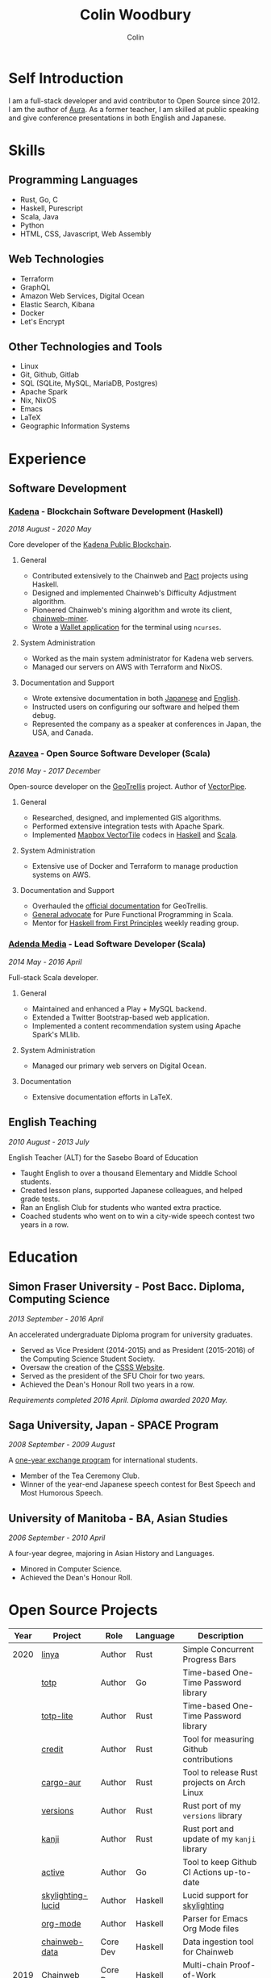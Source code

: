 #+TITLE: Colin Woodbury
#+AUTHOR: Colin

* Self Introduction

[[/assets/colin-profile.jpg]]

I am a full-stack developer and avid contributor to Open Source since 2012. I am
the author of [[https://github.com/fosskers/aura][Aura]]. As a former teacher, I am skilled at public speaking and
give conference presentations in both English and Japanese.

* Skills

** Programming Languages

- Rust, Go, C
- Haskell, Purescript
- Scala, Java
- Python
- HTML, CSS, Javascript, Web Assembly

** Web Technologies

- Terraform
- GraphQL
- Amazon Web Services, Digital Ocean
- Elastic Search, Kibana
- Docker
- Let's Encrypt

** Other Technologies and Tools

- Linux
- Git, Github, Gitlab
- SQL (SQLite, MySQL, MariaDB, Postgres)
- Apache Spark
- Nix, NixOS
- Emacs
- LaTeX
- Geographic Information Systems

* Experience

** Software Development

*** [[https://www.kadena.io/][Kadena]] - Blockchain Software Development (Haskell)

/2018 August - 2020 May/

Core developer of the [[https://github.com/kadena-io/chainweb-node][Kadena Public Blockchain]].

**** General

- Contributed extensively to the Chainweb and [[https://github.com/kadena-io/pact/][Pact]] projects using Haskell.
- Designed and implemented Chainweb's Difficulty Adjustment algorithm.
- Pioneered Chainweb's mining algorithm and wrote its client, [[https://github.com/kadena-io/chainweb-miner][chainweb-miner]].
- Wrote a [[https://github.com/kadena-community/bag-of-holding][Wallet application]] for the terminal using ~ncurses~.

**** System Administration

- Worked as the main system administrator for Kadena web servers.
- Managed our servers on AWS with Terraform and NixOS.

**** Documentation and Support

- Wrote extensive documentation in both [[https://pact-language.readthedocs.io/ja/stable/][Japanese]] and [[https://pact-language.readthedocs.io/en/stable/][English]].
- Instructed users on configuring our software and helped them debug.
- Represented the company as a speaker at conferences in Japan, the USA, and Canada.

*** [[https://www.azavea.com/][Azavea]] - Open Source Software Developer (Scala)

/2016 May - 2017 December/

Open-source developer on the [[https://github.com/locationtech/geotrellis][GeoTrellis]] project. Author of [[https://github.com/geotrellis/vectorpipe][VectorPipe]].

**** General

- Researched, designed, and implemented GIS algorithms.
- Performed extensive integration tests with Apache Spark.
- Implemented [[https://docs.mapbox.com/vector-tiles/reference/][Mapbox VectorTile]] codecs in [[http://hackage.haskell.org/package/vectortiles][Haskell]] and [[https://github.com/locationtech/geotrellis/tree/master/vectortile][Scala]].

**** System Administration

- Extensive use of Docker and Terraform to manage production systems on AWS.

**** Documentation and Support

- Overhauled the [[https://geotrellis.readthedocs.io/en/latest/][official documentation]] for GeoTrellis.
- [[https://github.com/fosskers/scalaz-and-cats][General advocate]] for Pure Functional Programming in Scala.
- Mentor for [[https://haskellbook.com/][Haskell from First Principles]] weekly reading group.

*** [[https://www.adendamedia.com/][Adenda Media]] - Lead Software Developer (Scala)

/2014 May - 2016 April/

Full-stack Scala developer.

**** General

- Maintained and enhanced a Play + MySQL backend.
- Extended a Twitter Bootstrap-based web application.
- Implemented a content recommendation system using Apache Spark's MLlib.

**** System Administration

- Managed our primary web servers on Digital Ocean.

**** Documentation

- Extensive documentation efforts in LaTeX.

** English Teaching

/2010 August - 2013 July/

English Teacher (ALT) for the Sasebo Board of Education

- Taught English to over a thousand Elementary and Middle School students.
- Created lesson plans, supported Japanese colleagues, and helped grade tests.
- Ran an English Club for students who wanted extra practice.
- Coached students who went on to win a city-wide speech contest two years in a row.

* Education

** Simon Fraser University - Post Bacc. Diploma, Computing Science

/2013 September - 2016 April/

An accelerated undergraduate Diploma program for university graduates.

- Served as Vice President (2014-2015) and as President (2015-2016) of the
  Computing Science Student Society.
- Oversaw the creation of the [[https://github.com/CSSS/old-csss-site][CSSS Website]].
- Served as the president of the SFU Choir for two years.
- Achieved the Dean's Honour Roll two years in a row.

/Requirements completed 2016 April. Diploma awarded 2020 May./

** Saga University, Japan - SPACE Program

/2008 September - 2009 August/

A [[http://www.irdc.saga-u.ac.jp/en/interest/space.html][one-year exchange program]] for international students.

- Member of the Tea Ceremony Club.
- Winner of the year-end Japanese speech contest for Best Speech and Most
  Humorous Speech.

** University of Manitoba - BA, Asian Studies

/2006 September - 2010 April/

A four-year degree, majoring in Asian History and Languages.

- Minored in Computer Science.
- Achieved the Dean's Honour Roll.

* Open Source Projects

| Year | Project           | Role     | Language   | Description                                 |
|------+-------------------+----------+------------+---------------------------------------------|
| 2020 | [[https://github.com/fosskers/linya][linya]]             | Author   | Rust       | Simple Concurrent Progress Bars             |
|      | [[https://github.com/fosskers/totp][totp]]              | Author   | Go         | Time-based One-Time Password library        |
|      | [[https://github.com/fosskers/totp-lite][totp-lite]]         | Author   | Rust       | Time-based One-Time Password library        |
|      | [[https://github.com/fosskers/credit][credit]]            | Author   | Rust       | Tool for measuring Github contributions     |
|      | [[https://crates.io/crates/cargo-aur][cargo-aur]]         | Author   | Rust       | Tool to release Rust projects on Arch Linux |
|      | [[https://crates.io/crates/versions][versions]]          | Author   | Rust       | Rust port of my ~versions~ library          |
|      | [[https://github.com/fosskers/rs-kanji][kanji]]             | Author   | Rust       | Rust port and update of my ~kanji~ library  |
|      | [[https://github.com/fosskers/active][active]]            | Author   | Go         | Tool to keep Github CI Actions up-to-date   |
|      | [[https://hackage.haskell.org/package/skylighting-lucid][skylighting-lucid]] | Author   | Haskell    | Lucid support for [[https://hackage.haskell.org/package/skylighting][skylighting]]               |
|      | [[http://hackage.haskell.org/package/org-mode][org-mode]]          | Author   | Haskell    | Parser for Emacs Org Mode files             |
|      | [[https://github.com/kadena-io/chainweb-data][chainweb-data]]     | Core Dev | Haskell    | Data ingestion tool for Chainweb            |
|------+-------------------+----------+------------+---------------------------------------------|
| 2019 | [[https://github.com/kadena-io/chainweb-node][Chainweb]]          | Core Dev | Haskell    | Multi-chain Proof-of-Work Blockchain        |
|      | [[https://github.com/kadena-community/bag-of-holding][bag-of-holding]]    | Author   | Haskell    | An ncurses terminal wallet for Chainweb     |
|      | [[https://gitlab.com/fosskers/bounded-queue][bounded-queue]]     | Author   | Haskell    | Bounded queue data structure library        |
|      | [[https://github.com/kadena-io/chainweb-miner][chainweb-miner]]    | Author   | Haskell    | A mining client for Chainweb                |
|      | [[https://github.com/kadena-io/streaming-events][streaming-events]]  | Author   | Haskell    | Client-side consumption of EventStream      |
|------+-------------------+----------+------------+---------------------------------------------|
| 2018 | [[https://github.com/fosskers/mapalgebra][MapAlgebra]]        | Author   | Haskell    | Efficient, polymorphic Map Algebra          |
|      | [[https://github.com/fosskers/fosskers.ca][fosskers.ca]]       | Author   | Purescript | My personal website                         |
|      | [[https://github.com/fosskers/streaming-pcap][streaming-pcap]]    | Author   | Haskell    | Stream packets via libpcap                  |
|      | [[https://github.com/fosskers/servant-xml][servant-xml]]       | Author   | Haskell    | Servant support for XML Content-Type        |
|------+-------------------+----------+------------+---------------------------------------------|
| 2017 | [[https://github.com/geotrellis/vectorpipe][VectorPipe]]        | Author   | Scala      | VectorTile processing through GeoTrellis    |
|      | [[https://github.com/fosskers/draenor][draenor]]           | Author   | Haskell    | Convert OSM PBF files into ORC format       |
|      | [[https://github.com/fosskers/streaming-osm][streaming-osm]]     | Author   | Haskell    | Stream OpenStreetMap protobuf data          |
|      | [[https://github.com/fosskers/scalaz-and-cats][scalaz-and-cats]]   | Author   | Scala      | Benchmarks for Scalaz and Cats              |
|      | [[https://github.com/fosskers/scala-benchmarks][scala-benchmarks]]  | Author   | Scala      | Benchmarks for common Scala idioms          |
|------+-------------------+----------+------------+---------------------------------------------|
| 2016 | [[https://github.com/locationtech/geotrellis][GeoTrellis]]        | Core Dev | Scala      | Geographic data batch processing suite      |
|      | [[https://github.com/fosskers/pipes-random][pipes-random]]      | Author   | Haskell    | Producers for handling randomness           |
|      | [[https://github.com/fosskers/vectortiles/][vectortiles]]       | Author   | Haskell    | GIS Vector Tiles, as defined by Mapbox      |
|------+-------------------+----------+------------+---------------------------------------------|
| 2015 | [[https://github.com/fosskers/myshroom-api][MyShroom]]          | Core Dev | Scala      | AI-based image recognition of mushrooms     |
|      | [[http://hackage.haskell.org/package/microlens-aeson][microlens-aeson]]   | Author   | Haskell    | Law-abiding lenses for Aeson                |
|      | [[https://github.com/fosskers/opengl-linalg][opengl-linalg]]     | Author   | C          | OpenGL-friendly Linear Algebra              |
|      | [[https://github.com/fosskers/tetris][Tetris]]            | Author   | C          | A 3D Tetris game using OpenGL               |
|      | [[https://gitlab.com/fosskers/versions][versions]]          | Author   | Haskell    | Types and parsers for software versions     |
|------+-------------------+----------+------------+---------------------------------------------|
| 2014 | [[https://github.com/fosskers/elm-touch][elm-touch]]         | Author   | Elm        | Extended Touch library for Elm              |
|      | [[https://github.com/fosskers/2048][2048 Game]]         | Author   | Elm        | The 2048 game in Elm ([[http://fosskers.github.io/2048/][play]])                 |
|------+-------------------+----------+------------+---------------------------------------------|
| 2013 | [[https://github.com/fosskers/hisp][Hisp]]              | Author   | Haskell    | A simple Lisp                               |
|------+-------------------+----------+------------+---------------------------------------------|
| 2012 | [[https://github.com/aurapm/aura/][Aura]]              | Author   | Haskell    | Package Manager for Arch Linux              |
|      | [[https://github.com/fosskers/kanji][kanji]]             | Author   | Haskell    | Analyse Japanese Kanji                      |
|------+-------------------+----------+------------+---------------------------------------------|
| 2011 | [[https://github.com/fosskers/sudoku][Sudoku]]            | Author   | Python     | A sudoku solver                             |
|      | [[https://github.com/fosskers/tgrep][tgrep]]             | Author   | Python     | A search tool for Reddit's log files        |
|------+-------------------+----------+------------+---------------------------------------------|

* Certification

| Certification                                 | Level | Year |
|-----------------------------------------------+-------+------|
| Goethe-Zertifikat German Language Proficiency | B1    | 2015 |
| Japanese Kanji Proficiency Test               | Pre-2 | 2013 |
| Japanese Language Proficiency Test            | N1    | 2012 |

* Talks and Presentations

| Topic                          | Date      | Venue                    | Location  | Language |
|--------------------------------+-----------+--------------------------+-----------+----------|
| [[https://www.youtube.com/watch?v=CmMzkOspHTU][Haskell in Production]]          | 2019 June | LambdaConf               | Boulder   | English  |
| Beauty and Correctness in Code | 2019 May  | Polyglot Unconference    | Vancouver | English  |
| Pact Basics                    | 2018 Nov  | NODE Tokyo               | Tokyo     | Japanese |
| Introduction to Chainweb       | 2018 Nov  | Neutrino Meetup          | Tokyo     | Japanese |
| [[https://www.youtube.com/watch?v=-UEOLfyDi74][How not to Write Slow Scala]]    | 2018 June | LambdaConf               | Boulder   | English  |
| Tips on Scala Performance      | 2018 May  | Polyglot Unconference    | Vancouver | English  |
| [[https://www.meetup.com/Vancouver-Haskell-Unmeetup/events/229599314/][Extensible Effects]]             | 2016 Apr  | Vancouver Haskell Meetup | Vancouver | English  |
| [[https://www.meetup.com/Vancouver-Haskell-Unmeetup/events/170696382/][Applicative Functors]]           | 2014 Apr  | Vancouver Haskell Meetup | Vancouver | English  |
| Thoughts on Japanese Education | 2012 Feb  | Arkas Sasebo             | Sasebo    | Japanese |

* Hobbies

** Climbing

I prefer Lead Climbing, but also do Top Rope and Bouldering both outdoors and
indoors.

*** Competition Record

| Year | Sport      | Competition               | Venue          |
|------+------------+---------------------------+----------------|
| 2020 | Top Rope   | The Flash                 | Cliffhanger    |
| 2018 | Bouldering | BC Bouldering Provincials | North Van Hive |

** Language Learning

I specialize in Japanese, but have also studied German, Italian, and Esperanto.

** Music

| Group                         | Date                    | Position  |
|-------------------------------+-------------------------+-----------|
| SFU Choir                     | 2019 Fall               | Voice     |
| SFU Choir                     | 2013 Fall - 2016 Spring | Voice     |
| Haiki PTA Chorus              | 2010 - 2013             | Voice     |
| Westwood Collegiate Jazz Band | 2002 Fall - 2006 Spring | Tenor Sax |
